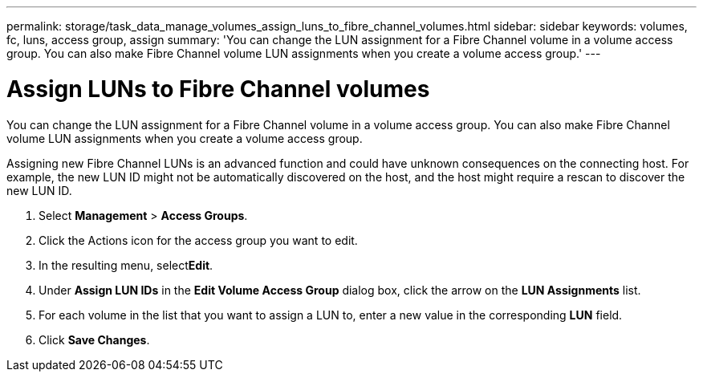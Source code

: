 ---
permalink: storage/task_data_manage_volumes_assign_luns_to_fibre_channel_volumes.html
sidebar: sidebar
keywords: volumes, fc, luns, access group, assign
summary: 'You can change the LUN assignment for a Fibre Channel volume in a volume access group. You can also make Fibre Channel volume LUN assignments when you create a volume access group.'
---

= Assign LUNs to Fibre Channel volumes
:icons: font
:imagesdir: ../media/

[.lead]
You can change the LUN assignment for a Fibre Channel volume in a volume access group. You can also make Fibre Channel volume LUN assignments when you create a volume access group.

Assigning new Fibre Channel LUNs is an advanced function and could have unknown consequences on the connecting host. For example, the new LUN ID might not be automatically discovered on the host, and the host might require a rescan to discover the new LUN ID.

. Select *Management* > *Access Groups*.
. Click the Actions icon for the access group you want to edit.
. In the resulting menu, select**Edit**.
. Under *Assign LUN IDs* in the *Edit Volume Access Group* dialog box, click the arrow on the *LUN Assignments* list.
. For each volume in the list that you want to assign a LUN to, enter a new value in the corresponding *LUN* field.
. Click *Save Changes*.
